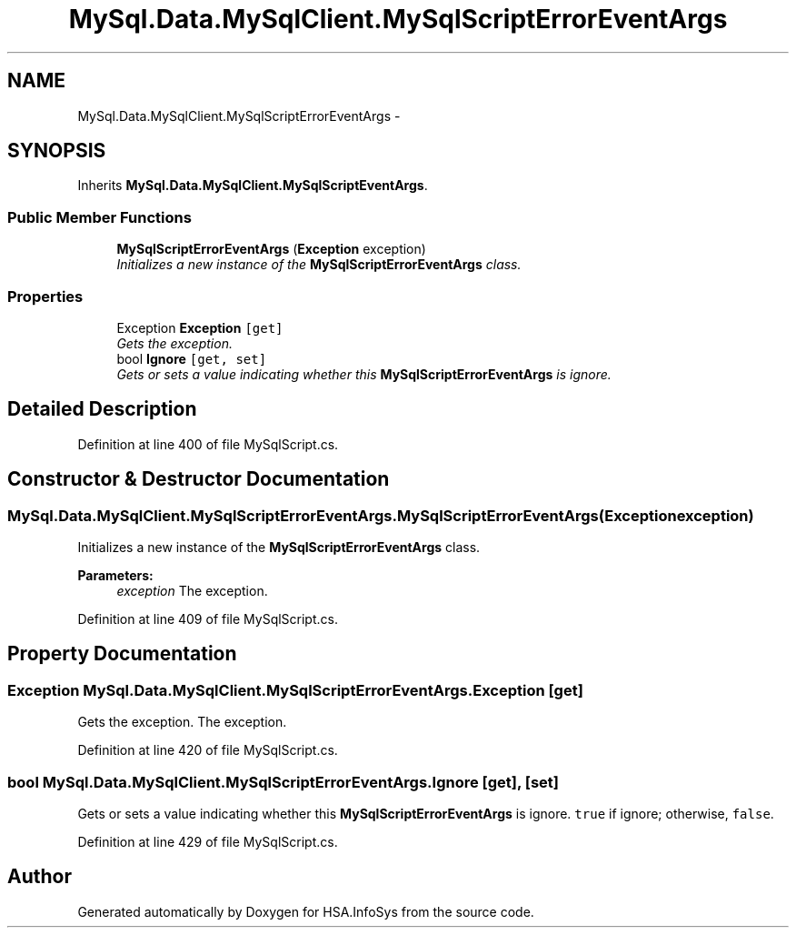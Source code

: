 .TH "MySql.Data.MySqlClient.MySqlScriptErrorEventArgs" 3 "Fri Jul 5 2013" "Version 1.0" "HSA.InfoSys" \" -*- nroff -*-
.ad l
.nh
.SH NAME
MySql.Data.MySqlClient.MySqlScriptErrorEventArgs \- 
.PP
 

.SH SYNOPSIS
.br
.PP
.PP
Inherits \fBMySql\&.Data\&.MySqlClient\&.MySqlScriptEventArgs\fP\&.
.SS "Public Member Functions"

.in +1c
.ti -1c
.RI "\fBMySqlScriptErrorEventArgs\fP (\fBException\fP exception)"
.br
.RI "\fIInitializes a new instance of the \fBMySqlScriptErrorEventArgs\fP class\&. \fP"
.in -1c
.SS "Properties"

.in +1c
.ti -1c
.RI "Exception \fBException\fP\fC [get]\fP"
.br
.RI "\fIGets the exception\&. \fP"
.ti -1c
.RI "bool \fBIgnore\fP\fC [get, set]\fP"
.br
.RI "\fIGets or sets a value indicating whether this \fBMySqlScriptErrorEventArgs\fP is ignore\&. \fP"
.in -1c
.SH "Detailed Description"
.PP 



.PP
Definition at line 400 of file MySqlScript\&.cs\&.
.SH "Constructor & Destructor Documentation"
.PP 
.SS "MySql\&.Data\&.MySqlClient\&.MySqlScriptErrorEventArgs\&.MySqlScriptErrorEventArgs (\fBException\fPexception)"

.PP
Initializes a new instance of the \fBMySqlScriptErrorEventArgs\fP class\&. 
.PP
\fBParameters:\fP
.RS 4
\fIexception\fP The exception\&.
.RE
.PP

.PP
Definition at line 409 of file MySqlScript\&.cs\&.
.SH "Property Documentation"
.PP 
.SS "Exception MySql\&.Data\&.MySqlClient\&.MySqlScriptErrorEventArgs\&.Exception\fC [get]\fP"

.PP
Gets the exception\&. The exception\&.
.PP
Definition at line 420 of file MySqlScript\&.cs\&.
.SS "bool MySql\&.Data\&.MySqlClient\&.MySqlScriptErrorEventArgs\&.Ignore\fC [get]\fP, \fC [set]\fP"

.PP
Gets or sets a value indicating whether this \fBMySqlScriptErrorEventArgs\fP is ignore\&. \fCtrue\fP if ignore; otherwise, \fCfalse\fP\&.
.PP
Definition at line 429 of file MySqlScript\&.cs\&.

.SH "Author"
.PP 
Generated automatically by Doxygen for HSA\&.InfoSys from the source code\&.
